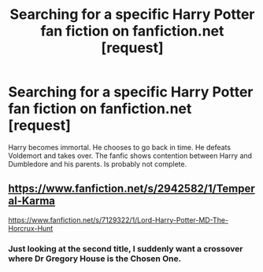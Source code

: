 #+TITLE: Searching for a specific Harry Potter fan fiction on fanfiction.net [request]

* Searching for a specific Harry Potter fan fiction on fanfiction.net [request]
:PROPERTIES:
:Author: blueshoes_orred
:Score: 2
:DateUnix: 1406869736.0
:DateShort: 2014-Aug-01
:FlairText: Request
:END:
Harry becomes immortal. He chooses to go back in time. He defeats Voldemort and takes over. The fanfic shows contention between Harry and Dumbledore and his parents. Is probably not complete.


** [[https://www.fanfiction.net/s/2942582/1/Temperal-Karma]]

[[https://www.fanfiction.net/s/7129322/1/Lord-Harry-Potter-MD-The-Horcrux-Hunt]]
:PROPERTIES:
:Score: 1
:DateUnix: 1406870793.0
:DateShort: 2014-Aug-01
:END:

*** Just looking at the second title, I suddenly want a crossover where Dr Gregory House is the Chosen One.
:PROPERTIES:
:Score: 2
:DateUnix: 1407003097.0
:DateShort: 2014-Aug-02
:END:
